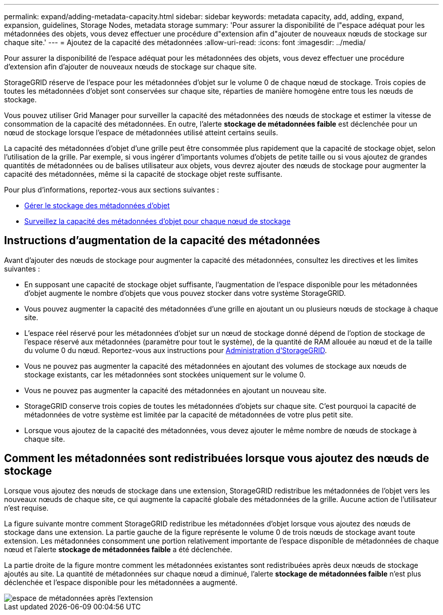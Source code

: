 ---
permalink: expand/adding-metadata-capacity.html 
sidebar: sidebar 
keywords: metadata capacity, add, adding, expand, expansion, guidelines, Storage Nodes, metadata storage 
summary: 'Pour assurer la disponibilité de l"espace adéquat pour les métadonnées des objets, vous devez effectuer une procédure d"extension afin d"ajouter de nouveaux nœuds de stockage sur chaque site.' 
---
= Ajoutez de la capacité des métadonnées
:allow-uri-read: 
:icons: font
:imagesdir: ../media/


[role="lead"]
Pour assurer la disponibilité de l'espace adéquat pour les métadonnées des objets, vous devez effectuer une procédure d'extension afin d'ajouter de nouveaux nœuds de stockage sur chaque site.

StorageGRID réserve de l'espace pour les métadonnées d'objet sur le volume 0 de chaque nœud de stockage. Trois copies de toutes les métadonnées d'objet sont conservées sur chaque site, réparties de manière homogène entre tous les nœuds de stockage.

Vous pouvez utiliser Grid Manager pour surveiller la capacité des métadonnées des nœuds de stockage et estimer la vitesse de consommation de la capacité des métadonnées. En outre, l'alerte *stockage de métadonnées faible* est déclenchée pour un nœud de stockage lorsque l'espace de métadonnées utilisé atteint certains seuils.

La capacité des métadonnées d'objet d'une grille peut être consommée plus rapidement que la capacité de stockage objet, selon l'utilisation de la grille. Par exemple, si vous ingérer d'importants volumes d'objets de petite taille ou si vous ajoutez de grandes quantités de métadonnées ou de balises utilisateur aux objets, vous devrez ajouter des nœuds de stockage pour augmenter la capacité des métadonnées, même si la capacité de stockage objet reste suffisante.

Pour plus d'informations, reportez-vous aux sections suivantes :

* xref:../admin/managing-object-metadata-storage.adoc[Gérer le stockage des métadonnées d'objet]
* xref:../monitor/monitoring-storage-capacity.adoc#monitor-object-metadata-capacity-for-each-storage-node[Surveillez la capacité des métadonnées d'objet pour chaque nœud de stockage]




== Instructions d'augmentation de la capacité des métadonnées

Avant d'ajouter des nœuds de stockage pour augmenter la capacité des métadonnées, consultez les directives et les limites suivantes :

* En supposant une capacité de stockage objet suffisante, l'augmentation de l'espace disponible pour les métadonnées d'objet augmente le nombre d'objets que vous pouvez stocker dans votre système StorageGRID.
* Vous pouvez augmenter la capacité des métadonnées d'une grille en ajoutant un ou plusieurs nœuds de stockage à chaque site.
* L'espace réel réservé pour les métadonnées d'objet sur un nœud de stockage donné dépend de l'option de stockage de l'espace réservé aux métadonnées (paramètre pour tout le système), de la quantité de RAM allouée au nœud et de la taille du volume 0 du nœud. Reportez-vous aux instructions pour xref:../admin/index.adoc[Administration d'StorageGRID].
* Vous ne pouvez pas augmenter la capacité des métadonnées en ajoutant des volumes de stockage aux nœuds de stockage existants, car les métadonnées sont stockées uniquement sur le volume 0.
* Vous ne pouvez pas augmenter la capacité des métadonnées en ajoutant un nouveau site.
* StorageGRID conserve trois copies de toutes les métadonnées d'objets sur chaque site. C'est pourquoi la capacité de métadonnées de votre système est limitée par la capacité de métadonnées de votre plus petit site.
* Lorsque vous ajoutez de la capacité des métadonnées, vous devez ajouter le même nombre de nœuds de stockage à chaque site.




== Comment les métadonnées sont redistribuées lorsque vous ajoutez des nœuds de stockage

Lorsque vous ajoutez des nœuds de stockage dans une extension, StorageGRID redistribue les métadonnées de l'objet vers les nouveaux nœuds de chaque site, ce qui augmente la capacité globale des métadonnées de la grille. Aucune action de l'utilisateur n'est requise.

La figure suivante montre comment StorageGRID redistribue les métadonnées d'objet lorsque vous ajoutez des nœuds de stockage dans une extension. La partie gauche de la figure représente le volume 0 de trois nœuds de stockage avant toute extension. Les métadonnées consomment une portion relativement importante de l'espace disponible de métadonnées de chaque nœud et l'alerte *stockage de métadonnées faible* a été déclenchée.

La partie droite de la figure montre comment les métadonnées existantes sont redistribuées après deux nœuds de stockage ajoutés au site. La quantité de métadonnées sur chaque nœud a diminué, l'alerte *stockage de métadonnées faible* n'est plus déclenchée et l'espace disponible pour les métadonnées a augmenté.

image::../media/metadata_space_after_expansion.png[espace de métadonnées après l'extension]
